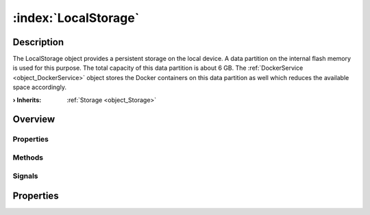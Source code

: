 
.. _object_LocalStorage:


:index:`LocalStorage`
---------------------

Description
***********

The LocalStorage object provides a persistent storage on the local device. A data partition on the internal flash memory is used for this purpose. The total capacity of this data partition is about 6 GB. The :ref:`DockerService <object_DockerService>` object stores the Docker containers on this data partition as well which reduces the available space accordingly.

:**› Inherits**: :ref:`Storage <object_Storage>`

Overview
********

Properties
++++++++++

.. hlist::
  :columns: 1

  * :ref:`Storage.available <property_Storage_available>`
  * :ref:`Storage.bytesFree <property_Storage_bytesFree>`
  * :ref:`Storage.bytesTotal <property_Storage_bytesTotal>`
  * :ref:`Storage.path <property_Storage_path>`
  * :ref:`Storage.readOnly <property_Storage_readOnly>`
  * :ref:`Object.objectId <property_Object_objectId>`
  * :ref:`Object.parent <property_Object_parent>`

Methods
+++++++

.. hlist::
  :columns: 1

  * :ref:`Object.deserializeProperties() <method_Object_deserializeProperties>`
  * :ref:`Object.fromJson() <method_Object_fromJson>`
  * :ref:`Object.toJson() <method_Object_toJson>`

Signals
+++++++

.. hlist::
  :columns: 1

  * :ref:`Object.completed() <signal_Object_completed>`



Properties
**********

